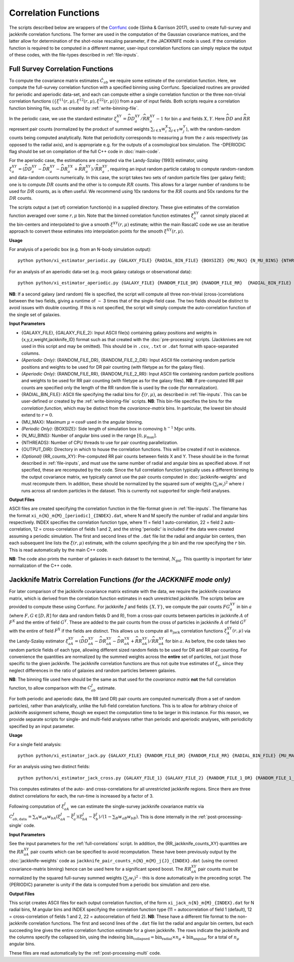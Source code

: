 
Correlation Functions
=======================

The scripts described below are wrappers of the `Corrfunc <https://corrfunc.readthedocs.io>`_ code (Sinha & Garrison 2017), used to create full-survey and jackknife correlation functions. The former are used in the computation of the Gaussian covariance matrices, and the latter allow for determination of the shot-noise rescaling parameter, if the JACKKNIFE mode is used. If the correlation function is required to be computed in a different manner, user-input correlation functions can simply replace the output of these codes, with the file-types described in :ref:`file-inputs`.

.. _full-correlations:

Full Survey Correlation Functions
-----------------------------------

To compute the covariance matrix estimates :math:`\hat{C}_{ab}` we require some estimate of the correlation function. Here, we compute the full-survey correlation function with a specified binning using Corrfunc. Specialized routines are provided for periodic and aperiodic data-set, and each can compute either a single correlation function or the three non-trivial correlation functions (:math:`\{\xi^{11}(r,\mu), \xi^{12}(r,\mu), \xi^{22}(r,\mu)\}`) from a pair of input fields. Both scripts require a correlation function binning file, such as created by :ref:`write-binning-file`.

In the periodic case, we use the standard estimator :math:`\xi^{XY}_a = \widehat{DD}_a^{XY}/\widehat{RR}_a^{XY}-1` for bin :math:`a` and fields :math:`X, Y`. Here :math:`\widehat{DD}` and :math:`\widehat{RR}` represent pair counts (normalized by the product of summed weights :math:`\sum_{i\in X}w_i^X\sum_{j\in Y}w_j^Y`), with the random-random counts being computed analytically. Note that periodicity corresponds to measuring :math:`\mu` from the :math:`z` axis respectively (as opposed to the radial axis), and is appropriate e.g. for the outputs of a cosmological box simulation. The -DPERIODIC flag should be set on compilation of the full C++ code in :doc:`main-code`.

For the aperiodic case, the estimations are computed via the Landy-Szalay (1993) estimator, using :math:`\xi^{XY}_a = (\widehat{DD}_a^{XY} - \widehat{DR}_a^{XY} - \widehat{DR}_a^{YX} + \widehat{RR}_a^{XY})/\widehat{RR}_a^{XY}`, requiring an input random particle catalog to compute random-random and data-random counts numerically. In this case, the script takes two sets of random particle files (per galaxy field); one is to compute :math:`DR` counts and the other is to compute :math:`RR` counts. This allows for a larger number of randoms to be used for :math:`DR` counts, as is often useful. We recommend using 10x randoms for the :math:`RR` counts and 50x randoms for the :math:`DR` counts.

The scripts output a (set of) correlation function(s) in a supplied directory. These give estimates of the correlation function averaged over some :math:`r,\mu` bin. Note that the binned correlation function estimates :math:`\hat\xi^{XY}_a` cannot simply placed at the bin-centers and interpolated to give a smooth :math:`\xi^{XY}(r,\mu)` estimate; within the main RascalC code we use an iterative approach to convert these estimates into interpolation points for the smooth :math:`\xi^{XY}(r,\mu)`.

**Usage**

For analysis of a periodic box (e.g. from an N-body simulation output)::

    python python/xi_estimator_periodic.py {GALAXY_FILE} {RADIAL_BIN_FILE} {BOXSIZE} {MU_MAX} {N_MU_BINS} {NTHREADS} {OUTPUT_DIR} [{GALAXY_FILE_2}]

For an analysis of an aperiodic data-set (e.g. mock galaxy catalogs or observational data)::

    python python/xi_estimator_aperiodic.py {GALAXY_FILE} {RANDOM_FILE_DR} {RANDOM_FILE_RR}  {RADIAL_BIN_FILE} {MU_MAX} {N_MU_BINS} {NTHREADS} {OUTPUT_DIR} [{GALAXY_FILE_2} {RANDOM_FILE_2_DR} {RANDOM_FILE_2_RR}] [{RR_counts_11} {RR_counts_12} {RR_counts_22}]

**NB**: If a second galaxy (and random) file is specified, the script will compute all three non-trivial (cross-)correlations between the two fields, giving a runtime of :math:`\sim` 3 times that of the single-field case. The two fields should be distinct to avoid issues with double counting. If this is not specified, the script will simply compute the auto-correlation function of the single set of galaxies.

**Input Parameters**

- {GALAXY_FILE}, {GALAXY_FILE_2}: Input ASCII file(s) containing galaxy positions and weights in {x,y,z,weight,jackknife_ID} format such as that created with the :doc:`pre-processing` scripts.  (Jackknives are not used in this script and may be omitted). This should be in ``.csv``, ``.txt`` or ``.dat`` format with space-separated columns.
- *(Aperiodic Only)*: {RANDOM_FILE_DR}, {RANDOM_FILE_2_DR}: Input ASCII file containing random particle positions and weights to be used for DR pair counting (with filetype as for the galaxy files).
- *(Aperiodic Only)*: {RANDOM_FILE_RR}, {RANDOM_FILE_2_RR}: Input ASCII file containing random particle positions and weights to be used for RR pair counting (with filetype as for the galaxy files). **NB**: If pre-computed RR pair counts are specified only the length of the RR random file is used by the code (for normalization).
- {RADIAL_BIN_FILE}: ASCII file specifying the radial bins for :math:`\xi(r,\mu)`, as described in :ref:`file-inputs`. This can be user-defined or created by the :ref:`write-binning-file` scripts.  **NB**: This bin-file specifies the bins for the *correlation function*, which may be distinct from the *covariance-matrix* bins. In particular, the lowest bin should extend to :math:`r = 0`.
- {MU_MAX}: Maximum :math:`\mu = \cos\theta` used in the angular binning.
- *(Periodic Only)*: {BOXSIZE}: Side length of simulation box in comoving :math:`h^{-1}\mathrm{Mpc}` units.
- {N_MU_BINS}: Number of angular bins used in the range :math:`[0,\mu_\mathrm{max}]`.
- {NTHREADS}: Number of CPU threads to use for pair counting parallelization.
- {OUTPUT_DIR}: Directory in which to house the correlation functions. This will be created if not in existence.
- *(Optional)* {RR_counts_XY}: Pre-computed RR pair counts between fields X and Y. These should be in the format described in :ref:`file-inputs`, and must use the same number of radial and angular bins as specified above. If not specified, these are recomputed by the code. Since the full correlation function typically uses a different binning to the output covariance matrix, we typically cannot use the pair counts computed in :doc:`jackknife-weights` and must recompute them. In addition, these should be normalized by the squared sum of weights :math:`(\sum_i w_i)^2` where :math:`i` runs across all random particles in the dataset. This is currently not supported for single-field analyses.


**Output Files**

ASCII files are created specifying the correlation function in the file-format given in :ref:`file-inputs`. The filename has the format ``xi_n{N}_m{M}_[periodic]_{INDEX}.dat``, where N and M specify the number of radial and angular bins respectively. INDEX specifies the correlation function type, where 11 = field 1 auto-correlation, 22 = field 2 auto-correlation, 12 = cross-correlation of fields 1 and 2, and the string 'periodic' is included if the data were created assuming a periodic simulation. The first and second lines of the ``.dat`` file list the radial and angular bin centers, then each subsequent line lists the :math:`\xi(r,\mu)` estimate, with the column specifying the :math:`\mu` bin and the row specifying the :math:`r` bin. This is read automatically by the main C++ code.

**NB**: The code also prints the number of galaxies in each dataset to the terminal, :math:`N_\mathrm{gal}`. This quantity is important for later normalization of the C++ code.

.. _jackknife-correlations:

Jackknife Matrix Correlation Functions *(for the JACKKNIFE mode only)*
-----------------------------------------------------------------------

For later comparison of the jackknife covariance matrix estimate with the data, we require the jackknife covariance matrix, which is derived from the correlation function estimates in each unrestricted jackknife. The scripts below are provided to compute these using Corrfunc. For jackknife :math:`J` and fields :math:`\{X,Y\}`, we compute the pair counts :math:`FG^{XY}_a` in bin :math:`a` (where :math:`F,G\in[D,R]` for data and random fields D and R), from a cross-pair counts between particles in jackknife :math:`A` of :math:`F^X` and the entire of field :math:`G^Y`. These are added to the pair counts from the cross of particles in jackknife :math:`A` of field :math:`G^Y` with the entire of field :math:`F^X` if the fields are distinct. This allows us to compute all :math:`n_\mathrm{jack}` correlation functions :math:`\xi^{XY}_A(r,\mu)` via the Landy-Szalay estimator :math:`\xi^{XY}_{aA} = (\widehat{DD}_{aA}^{XY} - \widehat{DR}_{aA}^{XY} - \widehat{DR}_{aA}^{YX} + \widehat{RR}_{aA}^{XY})/\widehat{RR}_{aA}^{XY}` for bin :math:`a`. As before, the code takes two random particle fields of each type, allowing different sized random fields to be used for DR and RR pair counting. For convenience the quantities are normalized by the summed weights across the **entire** set of particles, not just those specific to the given jackknife. The jackknife correlation functions are thus not quite true estimates of :math:`\xi_a`, since they neglect differences in the ratio of galaxies and random particles between galaxies.

**NB**: The binning file used here should be the same as that used for the *covariance matrix* **not** the full correlation function, to allow comparison with the :math:`C^J_{ab}` estimate.

For both periodic and aperiodic data, the RR (and DR) pair counts are computed numerically (from a set of random particles), rather than analytically, unlike the full-field correlation functions. This is to allow for arbitrary choice of jackknife assignment scheme, though we expect the computation time to be larger in this instance. For this reason, we provide separate scripts for single- and multi-field analyses rather than periodic and aperiodic analyses, with periodicity specified by an input parameter.

**Usage**

For a single field analysis::

    python python/xi_estimator_jack.py {GALAXY_FILE} {RANDOM_FILE_DR} {RANDOM_FILE_RR} {RADIAL_BIN_FILE} {MU_MAX} {N_MU_BINS} {NTHREADS} {PERIODIC} {OUTPUT_DIR} [{RR_jackknife_counts}]

For an analysis using two distinct fields::

    python python/xi_estimator_jack_cross.py {GALAXY_FILE_1} {GALAXY_FILE_2} {RANDOM_FILE_1_DR} {RANDOM_FILE_1_RR} {RANDOM_FILE_2_DR} {RANDOM_FILE_2_RR} {RADIAL_BIN_FILE} {MU_MAX} {N_MU_BINS} {NTHREADS} {PERIODIC} {OUTPUT_DIR} [{RR_jackknife_counts_11} {RR_jackknife_counts_12} {RR_jackknife_counts_22}]


This computes estimates of the auto- and cross-correlations for all unrestricted jackknife regions. Since there are three distinct correlations for each, the run-time is increased by a factor of 3.

Following computation of :math:`\xi^J_{aA}` we can estimate the single-survey jackknife covariance matrix via :math:`C^J_{ab,\mathrm{data}} = \sum_A w_{aA}w_{bA}(\xi^J_{aA}-\bar{\xi}^J_a)(\xi^J_{bA}-\bar{\xi}^J_b) / (1-\sum_B w_{aB}w_{bB})`. This is done internally in the :ref:`post-processing-single` code.

**Input Parameters**

See the input parameters for the :ref:`full-correlations` script. In addition, the {RR_jackknife_counts_XY} quantities are the :math:`RR_{aA}^{XY}` pair counts which can be specified to avoid recomputation. These have been previously output by the :doc:`jackknife-weights` code as ``jackknife_pair_counts_n{N}_m{M}_j{J}_{INDEX}.dat`` (using the correct covariance-matrix binning) hence can be used here for a significant speed boost. The :math:`RR_{aA}^{XY}` pair counts must be normalized by the squared full-survey summed weights :math:`(\sum_i w_i)^2` - this is done automatically in the preceding script. The {PERIODIC} parameter is unity if the data is computed from a periodic box simulation and zero else.

**Output Files**

This script creates ASCII files for each output correlation function, of the form ``xi_jack_n{N}_m{M}_{INDEX}.dat`` for N radial bins, M angular bins and INDEX specifying the correlation function type (11 = autocorrelation of field 1 (default), 12 = cross-correlation of fields 1 and 2, 22 = autocorrelation of field 2). **NB**: These have a different file format to the non-jackknife correlation functions. The first and second lines of the ``.dat`` file list the radial and angular bin centers, but each succeeding line gives the entire correlation function estimate for a given jackknife. The rows indicate the jackknife and the columns specify the collapsed bin, using the indexing :math:`\mathrm{bin}_\mathrm{collapsed} = \mathrm{bin}_\mathrm{radial}\times n_\mu + \mathrm{bin}_\mathrm{angular}` for a total of :math:`n_\mu` angular bins.

These files are read automatically by the :ref:`post-processing-multi` code.
